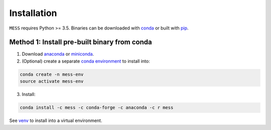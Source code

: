 .. _sec-installation:

============
Installation
============

``MESS`` requires Python >= 3.5. Binaries can be downloaded with `conda <https://conda.io/docs/>`_ or built with `pip <https://pip.readthedocs.io/en/stable/>`_.

---------------------------------------------
Method 1: Install pre-built binary from conda
---------------------------------------------

1. Download `anaconda <https://www.anaconda.com/download/>`_ or `miniconda <https://conda.io/miniconda.html>`_.
2. (Optional) create a separate `conda environment <https://conda.io/docs/user-guide/tasks/manage-environments.html>`_ to install into:

.. code:: bash

    conda create -n mess-env
    source activate mess-env

3. Install:

.. code:: bash

    conda install -c mess -c conda-forge -c anaconda -c r mess


See  `venv <https://docs.python.org/3/tutorial/venv.html>`_ to install into a virtual environment.
